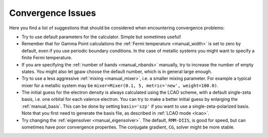 .. _convergence:

.. default-role:: math


==================
Convergence Issues
==================

Here you find a list of suggestions that should be considered when
encountering convergence problems:

* Try to use default parameters for the calculator. Simple but
  sometimes useful!
* Remember that for Gamma Point calculations the :ref:`Fermi
  temperature <manual_width>` is set to zero by default, even if you
  use periodic boundary conditions. In the case of metallic systems
  you might want to specify a finite Fermi temperature.
* If you are specifying the :ref:`number of bands <manual_nbands>`
  manually, try to increase the number of empty states. You might also
  let gpaw choose the default number, which is in general large
  enough.
* Try to use a less aggressive :ref:`mixing <manual_mixer>`, i.e. a
  smaller mixing parameter. For example a typical mixer for a metallic
  system may be ``mixer=Mixer(0.1, 5, metric='new', weight=100.0)``.
* The initial guess for the electron density is always calculated
  using the LCAO scheme, with a default single-zeta basis, i.e. one
  orbital for each valence electron. You can try to make a better
  initial guess by enlarging the :ref:`manual_basis`. This can be done
  by setting ``basis='szp'`` if you want to use a
  single-zeta-polarized basis. Note that you first need to generate
  the basis file, as described in :ref:`LCAO mode <lcao>`.
* Try changing the :ref:`eigensolver <manual_eigensolver>`. The
  default, ``RMM-DIIS``, is good for speed, but can sometimes have
  poor convergence properties. The conjugate gradient, ``CG``, solver
  might be more stable.
